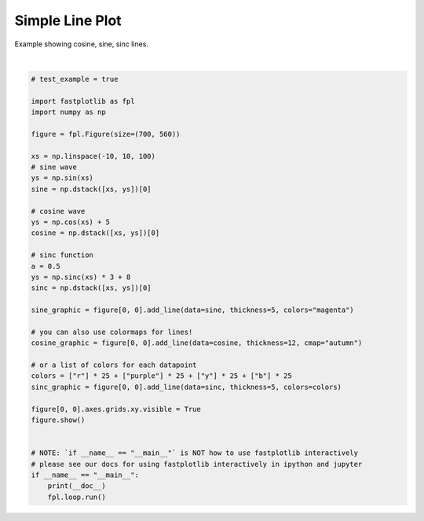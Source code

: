
.. DO NOT EDIT.
.. THIS FILE WAS AUTOMATICALLY GENERATED BY SPHINX-GALLERY.
.. TO MAKE CHANGES, EDIT THE SOURCE PYTHON FILE:
.. "_gallery/line/line.py"
.. LINE NUMBERS ARE GIVEN BELOW.

.. only:: html

    .. note::
        :class: sphx-glr-download-link-note

        :ref:`Go to the end <sphx_glr_download__gallery_line_line.py>`
        to download the full example code.

.. rst-class:: sphx-glr-example-title

.. _sphx_glr__gallery_line_line.py:


Simple Line Plot
================

Example showing cosine, sine, sinc lines.

.. GENERATED FROM PYTHON SOURCE LINES 7-47



.. image-sg:: /_gallery/line/images/sphx_glr_line_001.webp
   :alt: line
   :srcset: /_gallery/line/images/sphx_glr_line_001.webp
   :class: sphx-glr-single-img


.. rst-class:: sphx-glr-script-out

 .. code-block:: none

    /home/uutzinger/Build/fastplotlib/fastplotlib/graphics/features/_base.py:18: UserWarning: casting float64 array to float32
      warn(f"casting {array.dtype} array to float32")







|

.. code-block:: Python


    # test_example = true

    import fastplotlib as fpl
    import numpy as np

    figure = fpl.Figure(size=(700, 560))

    xs = np.linspace(-10, 10, 100)
    # sine wave
    ys = np.sin(xs)
    sine = np.dstack([xs, ys])[0]

    # cosine wave
    ys = np.cos(xs) + 5
    cosine = np.dstack([xs, ys])[0]

    # sinc function
    a = 0.5
    ys = np.sinc(xs) * 3 + 8
    sinc = np.dstack([xs, ys])[0]

    sine_graphic = figure[0, 0].add_line(data=sine, thickness=5, colors="magenta")

    # you can also use colormaps for lines!
    cosine_graphic = figure[0, 0].add_line(data=cosine, thickness=12, cmap="autumn")

    # or a list of colors for each datapoint
    colors = ["r"] * 25 + ["purple"] * 25 + ["y"] * 25 + ["b"] * 25
    sinc_graphic = figure[0, 0].add_line(data=sinc, thickness=5, colors=colors)

    figure[0, 0].axes.grids.xy.visible = True
    figure.show()


    # NOTE: `if __name__ == "__main__"` is NOT how to use fastplotlib interactively
    # please see our docs for using fastplotlib interactively in ipython and jupyter
    if __name__ == "__main__":
        print(__doc__)
        fpl.loop.run()


.. rst-class:: sphx-glr-timing

   **Total running time of the script:** (0 minutes 0.282 seconds)


.. _sphx_glr_download__gallery_line_line.py:

.. only:: html

  .. container:: sphx-glr-footer sphx-glr-footer-example

    .. container:: sphx-glr-download sphx-glr-download-jupyter

      :download:`Download Jupyter notebook: line.ipynb <line.ipynb>`

    .. container:: sphx-glr-download sphx-glr-download-python

      :download:`Download Python source code: line.py <line.py>`

    .. container:: sphx-glr-download sphx-glr-download-zip

      :download:`Download zipped: line.zip <line.zip>`


.. only:: html

 .. rst-class:: sphx-glr-signature

    `Gallery generated by Sphinx-Gallery <https://sphinx-gallery.github.io>`_
